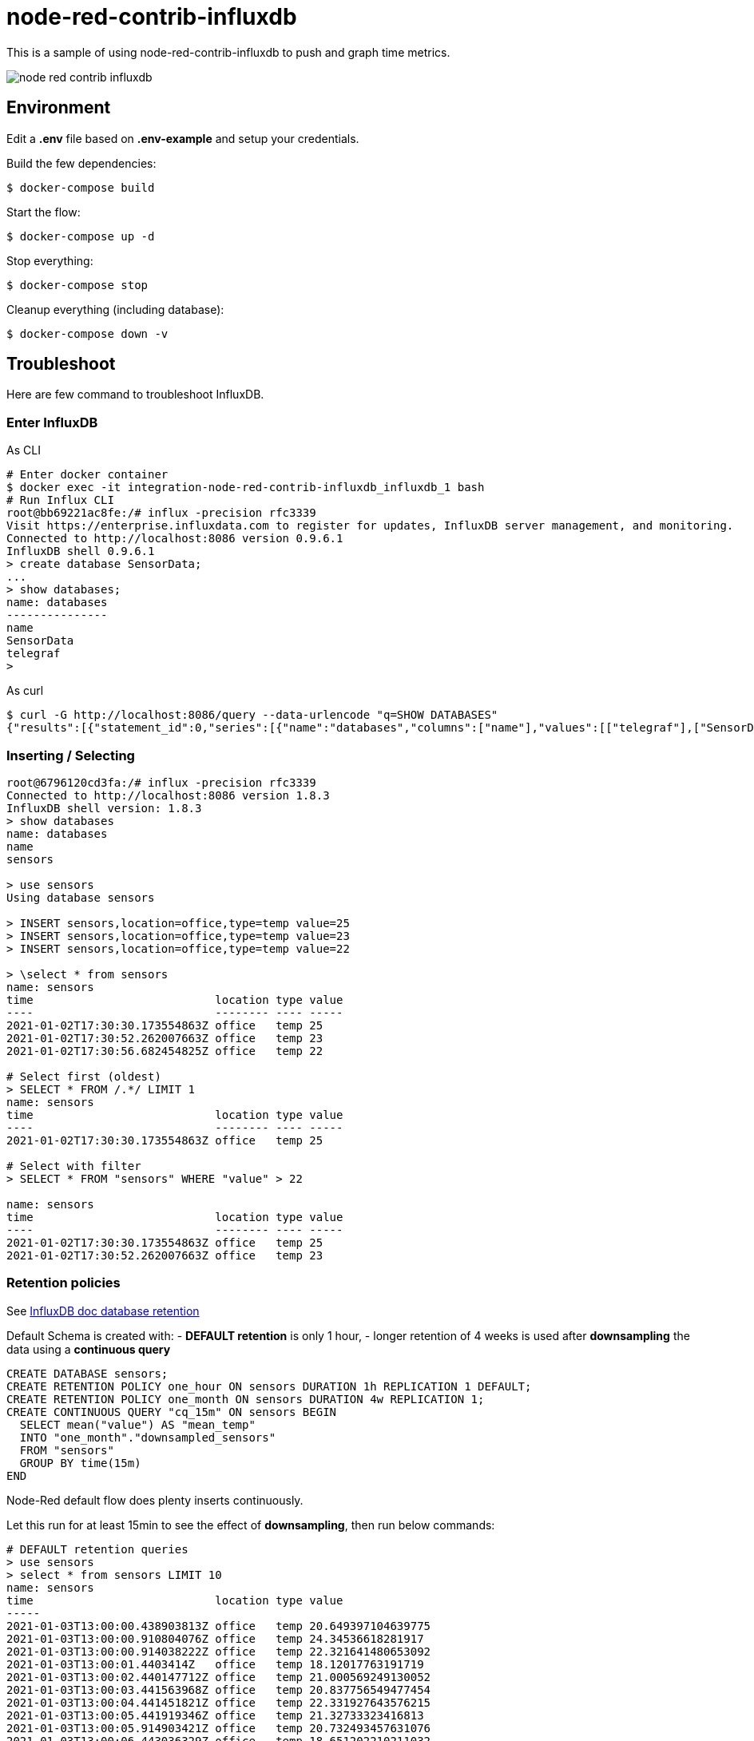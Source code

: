 = node-red-contrib-influxdb

This is a sample of using node-red-contrib-influxdb to push and graph time metrics.

image:node-red-contrib-influxdb.png[]

== Environment

Edit a *.env* file based on *.env-example* and setup your credentials.

Build the few dependencies:

    $ docker-compose build

Start the flow:

    $ docker-compose up -d

Stop everything:

    $ docker-compose stop

Cleanup everything (including database):

    $ docker-compose down -v

== Troubleshoot

Here are few command to troubleshoot InfluxDB.

=== Enter InfluxDB

.As CLI
[source,bash]
----
# Enter docker container
$ docker exec -it integration-node-red-contrib-influxdb_influxdb_1 bash
# Run Influx CLI
root@bb69221ac8fe:/# influx -precision rfc3339
Visit https://enterprise.influxdata.com to register for updates, InfluxDB server management, and monitoring.
Connected to http://localhost:8086 version 0.9.6.1
InfluxDB shell 0.9.6.1
> create database SensorData;
...
> show databases;
name: databases
---------------
name
SensorData
telegraf
> 
----

.As curl
[source,bash]
----
$ curl -G http://localhost:8086/query --data-urlencode "q=SHOW DATABASES"
{"results":[{"statement_id":0,"series":[{"name":"databases","columns":["name"],"values":[["telegraf"],["SensorData"]]}]}]}
----

=== Inserting / Selecting

[source,bash]
----
root@6796120cd3fa:/# influx -precision rfc3339
Connected to http://localhost:8086 version 1.8.3
InfluxDB shell version: 1.8.3
> show databases
name: databases
name
sensors

> use sensors
Using database sensors

> INSERT sensors,location=office,type=temp value=25
> INSERT sensors,location=office,type=temp value=23
> INSERT sensors,location=office,type=temp value=22

> \select * from sensors
name: sensors
time                           location type value
----                           -------- ---- -----
2021-01-02T17:30:30.173554863Z office   temp 25
2021-01-02T17:30:52.262007663Z office   temp 23
2021-01-02T17:30:56.682454825Z office   temp 22

# Select first (oldest)
> SELECT * FROM /.*/ LIMIT 1
name: sensors
time                           location type value
----                           -------- ---- -----
2021-01-02T17:30:30.173554863Z office   temp 25

# Select with filter
> SELECT * FROM "sensors" WHERE "value" > 22

name: sensors
time                           location type value
----                           -------- ---- -----
2021-01-02T17:30:30.173554863Z office   temp 25
2021-01-02T17:30:52.262007663Z office   temp 23
----

=== Retention policies

See link:https://docs.influxdata.com/influxdb/v1.8/query_language/manage-database/[InfluxDB doc database retention]

Default Schema is created with:
- *DEFAULT retention* is only 1 hour, 
- longer retention of 4 weeks is used after *downsampling* the data using a *continuous query*

[source,bash]
----
CREATE DATABASE sensors;
CREATE RETENTION POLICY one_hour ON sensors DURATION 1h REPLICATION 1 DEFAULT;
CREATE RETENTION POLICY one_month ON sensors DURATION 4w REPLICATION 1;
CREATE CONTINUOUS QUERY "cq_15m" ON sensors BEGIN
  SELECT mean("value") AS "mean_temp"
  INTO "one_month"."downsampled_sensors"
  FROM "sensors"
  GROUP BY time(15m)
END
----

Node-Red default flow does plenty inserts continuously.

Let this run for at least 15min to see the effect of *downsampling*, then run below commands:

[source,bash]
----
# DEFAULT retention queries
> use sensors
> select * from sensors LIMIT 10
name: sensors
time                           location type value
-----
2021-01-03T13:00:00.438903813Z office   temp 20.649397104639775
2021-01-03T13:00:00.910804076Z office   temp 24.34536618281917
2021-01-03T13:00:00.914038222Z office   temp 22.321641480653092
2021-01-03T13:00:01.4403414Z   office   temp 18.12017763191719
2021-01-03T13:00:02.440147712Z office   temp 21.000569249130052
2021-01-03T13:00:03.441563968Z office   temp 20.837756549477454
2021-01-03T13:00:04.441451821Z office   temp 22.331927643576215
2021-01-03T13:00:05.441919346Z office   temp 21.32733323416813
2021-01-03T13:00:05.914903421Z office   temp 20.732493457631076
2021-01-03T13:00:06.443036329Z office   temp 18.651202210211032

# 15min have past => new measurement is visible due to CQ
> show measurements
name: measurements
name
-----
downsampled_sensors
sensors

> SELECT * FROM "one_month"."downsampled_sensors" LIMIT 10
name: downsampled_sensors
time                 mean_temp
-----
2021-01-03T12:45:00Z 20.795088968018142
2021-01-03T13:00:00Z 20.801665954069687
2021-01-03T13:15:00Z 20.762995451956773
2021-01-03T13:30:00Z 20.84391007699977
2021-01-03T13:45:00Z 20.818617221757233
2021-01-03T14:00:00Z 20.812785825866843
2021-01-03T14:15:00Z 20.87110412555589
2021-01-03T14:30:00Z 20.909856013475363
2021-01-03T14:45:00Z 20.820308042018944
----

== Resources

* InfluxDB 1.x
** link:https://docs.influxdata.com/influxdb/v1.8/[InfluxDB docs]
** link:https://docs.influxdata.com/influxdb/v1.8/introduction/getting_started/[InfluxDB doc getting started]
** link:https://www.influxdata.com/blog/data-layout-and-schema-design-best-practices-for-influxdb/[InfluxDB schema design]
** link:https://docs.influxdata.com/influxdb/v1.8/query_language/manage-database/[InfluxDB doc database retention]
** link:https://docs.influxdata.com/influxdb/v1.8/query_language/continuous_queries/[InfluxDB Continuous Query]
** link:https://devconnected.com/the-definitive-guide-to-influxdb-in-2019/[InfluxDB learning]
** link:https://flows.nodered.org/node/node-red-contrib-influxdb[Node-Red InfluxDB]
** link:https://hub.docker.com/_/influxdb[Docker image]

* InfluxDB 2.0 ?
** link:https://docs.influxdata.com/influxdb/v2.0/get-started/[InfluxDB 2.0]
** link:https://dzone.com/articles/getting-started-with-influxdb-20#[Getting started]

* Tutorial ?
** https://dummylabs.com/post/2019-01-13-influxdb-part1/
** https://dummylabs.com/post/2019-05-28-influxdb-part2/